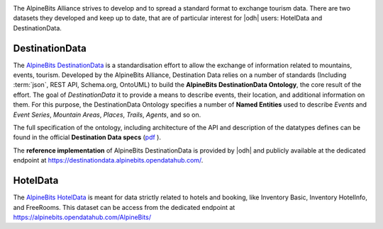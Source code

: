 .. image:: /images/alpinebits-logo.png
   :scale: 30%
   :align: right

The AlpineBits Alliance strives to develop and to spread a standard
format to exchange tourism data. There are two datasets they developed
and keep up to date, that are of particular interest for |odh| users:
HotelData and DestinationData.
 
.. _ab-dd:

DestinationData
```````````````

The `AlpineBits DestinationData
<https://www.alpinebits.org/destinationdata/>`_ is a standardisation
effort to allow the exchange of information related to mountains,
events, tourism. Developed by the AlpineBits Alliance, Destination
Data relies on a number of standards (Including :term:`json`, REST
API, Schema.org, OntoUML) to build the :strong:`AlpineBits
DestinationData Ontology`, the core result of the effort. The goal of
`DestinationData` it to provide a means to describe events, their
location, and additional information on them. For this purpose, the
DestinationData Ontology specifies a number of :strong:`Named
Entities` used to describe `Events` and `Event Series`, `Mountain
Areas`, `Places`, `Trails`, `Agents`, and so on.

The full specification of the ontology, including architecture of the
API and description of the datatypes defines can be found in the
official :strong:`Destination
Data specs` (`pdf
<https://www.alpinebits.org/wp-content/uploads/2021/05/AlpineBits-DestinationData-2021-04.pdf>`_
).

The :strong:`reference implementation` of AlpineBits DestinationData
is provided by |odh| and publicly available at the dedicated endpoint at
https://destinationdata.alpinebits.opendatahub.com/.

.. seealso:: More information and resources about AlpineBits
   DestinationData can be found on the `official page
   <https://www.alpinebits.org/destinationdata/>`_.

.. _ab-hd:

HotelData
`````````

The `AlpineBits HotelData <https://www.alpinebits.org/hoteldata/>`_ is
meant for data strictly related to hotels and booking, like Inventory
Basic, Inventory HotelInfo, and FreeRooms. This dataset can be access
from the dedicated endpoint at
https://alpinebits.opendatahub.com/AlpineBits/

.. seealso::

   The dedicated howto :ref:`ab-howto`.

   The `official page
   <https://www.alpinebits.org/destinationdata/>`_ of AlpineBits HotelData.
